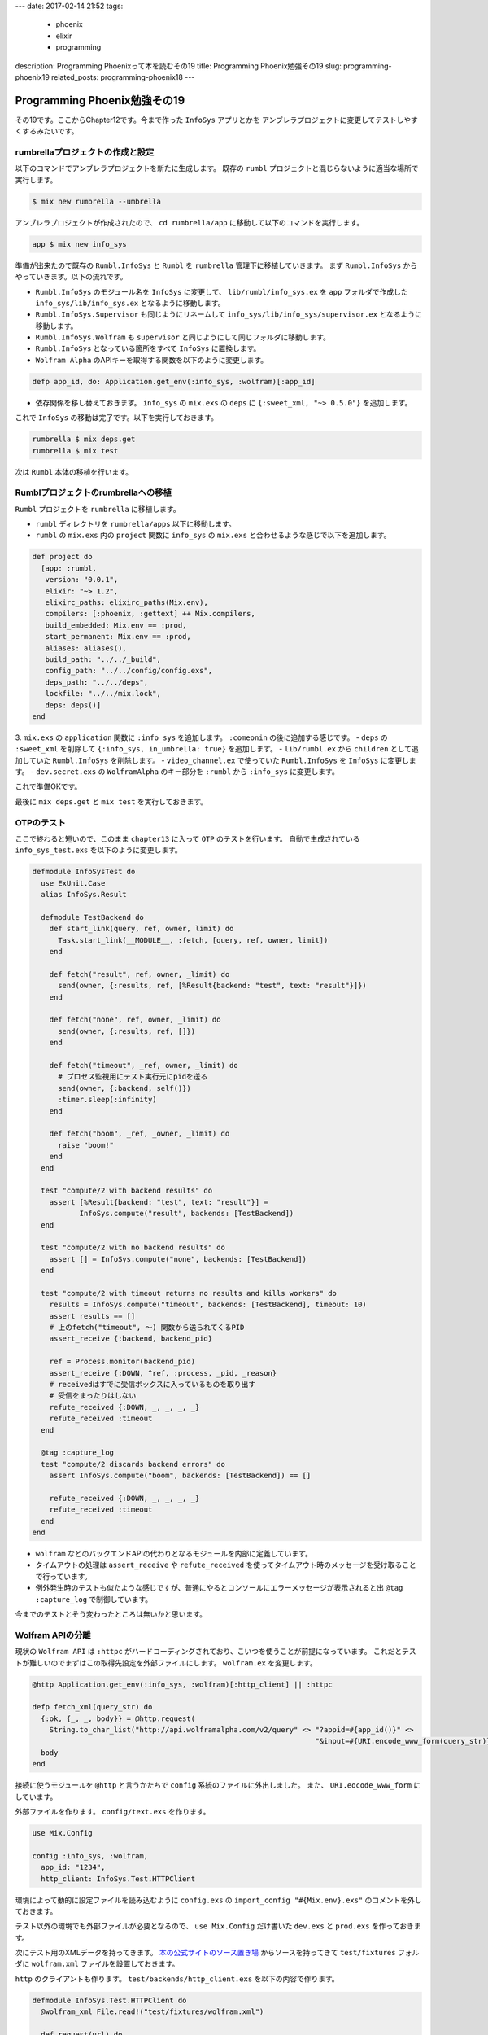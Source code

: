 ---
date: 2017-02-14 21:52
tags:
  - phoenix
  - elixir
  - programming
description: Programming Phoenixって本を読むその19
title: Programming Phoenix勉強その19
slug: programming-phoenix19
related_posts: programming-phoenix18
---


Programming Phoenix勉強その19
################################

その19です。ここからChapter12です。今まで作った ``InfoSys`` アプリとかを
アンブレラプロジェクトに変更してテストしやすくするみたいです。

============================================
rumbrellaプロジェクトの作成と設定
============================================

以下のコマンドでアンブレラプロジェクトを新たに生成します。
既存の ``rumbl`` プロジェクトと混じらないように適当な場所で実行します。

.. code-block:: shell

   $ mix new rumbrella --umbrella

アンブレラプロジェクトが作成されたので、 ``cd rumbrella/app`` に移動して以下のコマンドを実行します。

.. code-block:: shell

   app $ mix new info_sys

準備が出来たので既存の ``Rumbl.InfoSys`` と ``Rumbl`` を ``rumbrella`` 管理下に移植していきます。
まず ``Rumbl.InfoSys`` からやっていきます。以下の流れです。


.. TODO: 以下番号付きリストはパーサー側が対応してない
.. #. ``Rumbl.InfoSys`` のモジュール名を ``InfoSys`` に変更して、 ``lib/rumbl/info_sys.ex`` を ``app`` フォルダで作成した ``info_sys/lib/info_sys.ex`` となるように移動します。
.. #. ``Rumbl.InfoSys.Supervisor`` も同じようにリネームして ``info_sys/lib/info_sys/supervisor.ex`` となるように移動します。
.. #. ``Rumbl.InfoSys.Wolfram`` も ``supervisor`` と同じようにして同じフォルダに移動します。
.. #. ``Rumbl.InfoSys`` となっている箇所をすべて ``InfoSys`` に置換します。
.. #. ``Wolfram Alpha`` のAPIキーを取得する関数を以下のように変更します。

- ``Rumbl.InfoSys`` のモジュール名を ``InfoSys`` に変更して、 ``lib/rumbl/info_sys.ex`` を ``app`` フォルダで作成した ``info_sys/lib/info_sys.ex`` となるように移動します。
- ``Rumbl.InfoSys.Supervisor`` も同じようにリネームして ``info_sys/lib/info_sys/supervisor.ex`` となるように移動します。
- ``Rumbl.InfoSys.Wolfram`` も ``supervisor`` と同じようにして同じフォルダに移動します。
- ``Rumbl.InfoSys`` となっている箇所をすべて ``InfoSys`` に置換します。
- ``Wolfram Alpha`` のAPIキーを取得する関数を以下のように変更します。

.. code-block:: Elixir

   defp app_id, do: Application.get_env(:info_sys, :wolfram)[:app_id]

- 依存関係を移し替えておきます。 ``info_sys`` の ``mix.exs`` の ``deps`` に ``{:sweet_xml, "~> 0.5.0"}`` を追加します。

これで ``InfoSys`` の移動は完了です。以下を実行しておきます。

.. code-block:: shell

   rumbrella $ mix deps.get
   rumbrella $ mix test

次は ``Rumbl`` 本体の移植を行います。

============================================
Rumblプロジェクトのrumbrellaへの移植
============================================

``Rumbl`` プロジェクトを ``rumbrella`` に移植します。


- ``rumbl`` ディレクトリを ``rumbrella/apps`` 以下に移動します。
- ``rumbl`` の ``mix.exs`` 内の ``project`` 関数に ``info_sys`` の ``mix.exs`` と合わせるような感じで以下を追加します。

.. code-block:: Elixir

   def project do
     [app: :rumbl,
      version: "0.0.1",
      elixir: "~> 1.2",
      elixirc_paths: elixirc_paths(Mix.env),
      compilers: [:phoenix, :gettext] ++ Mix.compilers,
      build_embedded: Mix.env == :prod,
      start_permanent: Mix.env == :prod,
      aliases: aliases(),
      build_path: "../../_build",
      config_path: "../../config/config.exs",
      deps_path: "../../deps",
      lockfile: "../../mix.lock",
      deps: deps()]
   end

3. ``mix.exs`` の ``application`` 関数に ``:info_sys`` を追加します。 ``:comeonin`` の後に追加する感じです。
- ``deps`` の ``:sweet_xml`` を削除して ``{:info_sys, in_umbrella: true}`` を追加します。
- ``lib/rumbl.ex`` から ``children`` として追加していた ``Rumbl.InfoSys`` を削除します。
- ``video_channel.ex`` で使っていた ``Rumbl.InfoSys`` を ``InfoSys`` に変更します。
- ``dev.secret.exs`` の ``WolframAlpha`` のキー部分を ``:rumbl`` から ``:info_sys`` に変更します。

これで準備OKです。

最後に ``mix deps.get`` と ``mix test`` を実行しておきます。

============================================
OTPのテスト
============================================

ここで終わると短いので、このまま ``chapter13`` に入って ``OTP`` のテストを行います。
自動で生成されている　 ``info_sys_test.exs`` を以下のように変更します。

.. code-block:: Elixir

   defmodule InfoSysTest do
     use ExUnit.Case
     alias InfoSys.Result
     
     defmodule TestBackend do
       def start_link(query, ref, owner, limit) do
         Task.start_link(__MODULE__, :fetch, [query, ref, owner, limit])
       end
   
       def fetch("result", ref, owner, _limit) do
         send(owner, {:results, ref, [%Result{backend: "test", text: "result"}]})
       end
   
       def fetch("none", ref, owner, _limit) do
         send(owner, {:results, ref, []})
       end
   
       def fetch("timeout", _ref, owner, _limit) do
         # プロセス監視用にテスト実行元にpidを送る
         send(owner, {:backend, self()})
         :timer.sleep(:infinity)
       end
   
       def fetch("boom", _ref, _owner, _limit) do
         raise "boom!"
       end
     end
   
     test "compute/2 with backend results" do
       assert [%Result{backend: "test", text: "result"}] =
              InfoSys.compute("result", backends: [TestBackend])
     end
   
     test "compute/2 with no backend results" do
       assert [] = InfoSys.compute("none", backends: [TestBackend])
     end
   
     test "compute/2 with timeout returns no results and kills workers" do
       results = InfoSys.compute("timeout", backends: [TestBackend], timeout: 10)
       assert results == []
       # 上のfetch("timeout", 〜) 関数から送られてくるPID
       assert_receive {:backend, backend_pid}
   
       ref = Process.monitor(backend_pid)
       assert_receive {:DOWN, ^ref, :process, _pid, _reason}
       # receivedはすでに受信ボックスに入っているものを取り出す
       # 受信をまったりはしない
       refute_received {:DOWN, _, _, _, _}
       refute_received :timeout
     end
   
     @tag :capture_log
     test "compute/2 discards backend errors" do
       assert InfoSys.compute("boom", backends: [TestBackend]) == []
       
       refute_received {:DOWN, _, _, _, _}
       refute_received :timeout
     end
   end

- ``wolfram`` などのバックエンドAPIの代わりとなるモジュールを内部に定義しています。
- タイムアウトの処理は ``assert_receive`` や ``refute_received`` を使ってタイムアウト時のメッセージを受け取ることで行っています。
- 例外発生時のテストも似たような感じですが、普通にやるとコンソールにエラーメッセージが表示されると出 ``@tag :capture_log`` で制御しています。

今までのテストとそう変わったところは無いかと思います。

============================================
Wolfram APIの分離
============================================

現状の ``Wolfram API`` は ``:httpc`` がハードコーディングされており、こいつを使うことが前提になっています。
これだとテストが難しいのでまずはこの取得先設定を外部ファイルにします。 ``wolfram.ex`` を変更します。

.. code-block:: Elixir

   @http Application.get_env(:info_sys, :wolfram)[:http_client] || :httpc
 
   defp fetch_xml(query_str) do
     {:ok, {_, _, body}} = @http.request(
       String.to_char_list("http://api.wolframalpha.com/v2/query" <> "?appid=#{app_id()}" <>
                                                                     "&input=#{URI.encode_www_form(query_str)}&format=plaintext"))
     body
   end

接続に使うモジュールを ``@http`` と言うかたちで ``config`` 系統のファイルに外出しました。
また、 ``URI.eocode_www_form`` にしています。

外部ファイルを作ります。 ``config/text.exs`` を作ります。

.. code-block:: Elixir

   use Mix.Config
   
   config :info_sys, :wolfram,
     app_id: "1234",
     http_client: InfoSys.Test.HTTPClient

環境によって動的に設定ファイルを読み込むように ``config.exs`` の ``import_config "#{Mix.env}.exs"`` のコメントを外しておきます。

テスト以外の環境でも外部ファイルが必要となるので、 ``use Mix.Config`` だけ書いた 
``dev.exs`` と ``prod.exs`` を作っておきます。

次にテスト用のXMLデータを持ってきます。 `本の公式サイトのソース置き場 <https://pragprog.com/titles/phoenix/source_code>`_
からソースを持ってきて ``test/fixtures`` フォルダに ``wolfram.xml`` ファイルを設置しておきます。

``http`` のクライアントも作ります。 ``test/backends/http_client.exs`` を以下の内容で作ります。

.. code-block:: Elixir

   defmodule InfoSys.Test.HTTPClient do
     @wolfram_xml File.read!("test/fixtures/wolfram.xml")
   
     def request(url) do
       url = to_string(url)
   
       cond do
         String.contains?(url, "1+%2B+1") -> {:ok, {[], [], @wolfram_xml}}
         true -> {:ok, {[], [], "<queryresult></queryresult>"}}
       end
     end
   end

``test_helper.exs`` にこの外部ファイル化したモジュールが読み込まれていることを確認する設定を書きます。

.. code-block:: Elixir

   Code.require_file "backends/http_client.exs", __DIR__
   
   ExUnit.start()

``rumbl`` の方にも似たように書きます。

.. code-block:: Elixir

   Code.require_file "../../info_sys/test/backends/http_client.exs", __DIR__
   
   ExUnit.start
   
   Ecto.Adapters.SQL.Sandbox.mode(Rumbl.Repo, :manual)

ここまで来てやっと最後にテストを書きます。 ``test/backends/woldram_test.exs`` です。

.. code-block:: Elixir

   defmodule InfoSys.Backends.WolframTest do
     use ExUnit.Case, async: true
     alias InfoSys.Wolfram
   
     test "makes request, reports results, them terminates" do
       ref = make_ref()
       {:ok, pid} = Wolfram.start_link("1 + 1", ref, self(), 1)
       Process.monitor(pid)
   
       assert_receive {:results, ^ref, [%InfoSys.Result{text: "2"}]}
       assert_receive {:DOWN, _ref, :process, ^pid, :normal}
     end
   
     test "no query results reports an empty list" do
       ref = make_ref()
       {:ok, _} = Wolfram.start_link("none", ref, self(), 1)
   
       assert_receive {:results, ^ref, []}
     end
   end

これで基本的なテストはOKです。


============================================
まとめ
============================================

- ``umbrella`` プロジェクトを使うことでAPI同士の結合を弱めて、テストがやりやすくなる。
- テストをする際はスタブとなるような構造体などを作ってやると良い

